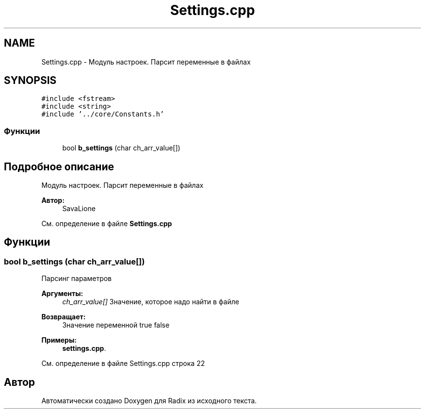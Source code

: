 .TH "Settings.cpp" 3 "Чт 21 Дек 2017" "Radix" \" -*- nroff -*-
.ad l
.nh
.SH NAME
Settings.cpp \- Модуль настроек\&. Парсит переменные в файлах  

.SH SYNOPSIS
.br
.PP
\fC#include <fstream>\fP
.br
\fC#include <string>\fP
.br
\fC#include '\&.\&./core/Constants\&.h'\fP
.br

.SS "Функции"

.in +1c
.ti -1c
.RI "bool \fBb_settings\fP (char ch_arr_value[])"
.br
.in -1c
.SH "Подробное описание"
.PP 
Модуль настроек\&. Парсит переменные в файлах 


.PP
\fBАвтор:\fP
.RS 4
SavaLione 
.RE
.PP

.PP
См\&. определение в файле \fBSettings\&.cpp\fP
.SH "Функции"
.PP 
.SS "bool b_settings (char ch_arr_value[])"
Парсинг параметров 
.PP
\fBАргументы:\fP
.RS 4
\fIch_arr_value[]\fP Значение, которое надо найти в файле 
.RE
.PP
\fBВозвращает:\fP
.RS 4
Значение переменной true false 
.RE
.PP

.PP
\fBПримеры: \fP
.in +1c
\fBsettings\&.cpp\fP\&.
.PP
См\&. определение в файле Settings\&.cpp строка 22
.SH "Автор"
.PP 
Автоматически создано Doxygen для Radix из исходного текста\&.
